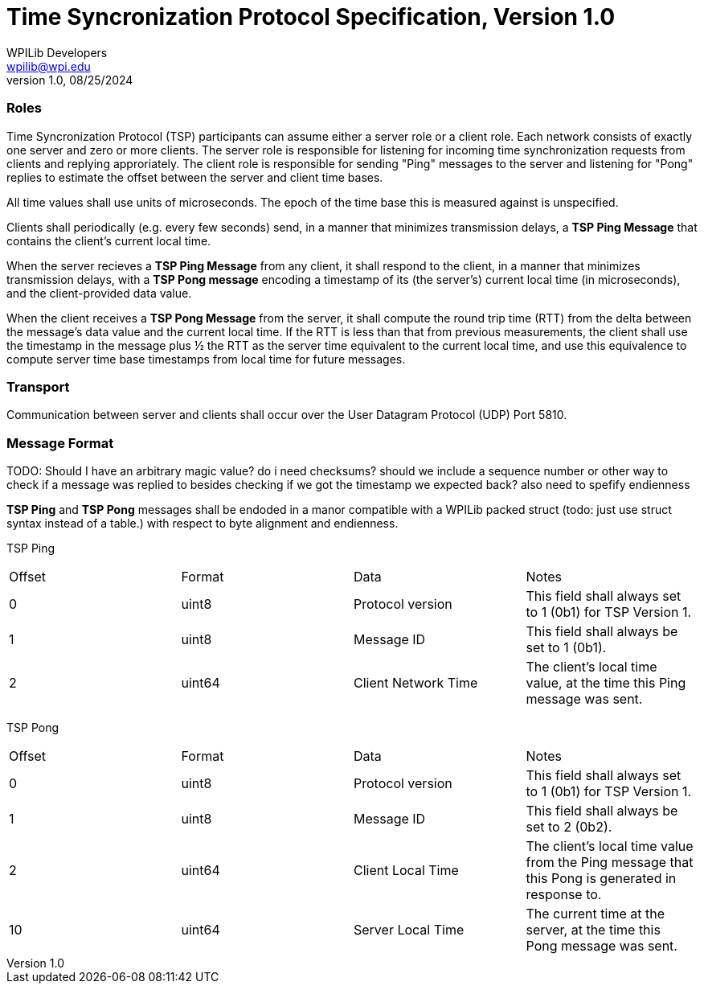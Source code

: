 = Time Syncronization Protocol Specification, Version 1.0
WPILib Developers <wpilib@wpi.edu>
Protocol Revision 1.0, 08/25/2024
:toc:
:toc-placement: preamble
:sectanchors:

[[roles]]
=== Roles

Time Syncronization Protocol (TSP) participants can assume either a server role or a client role. Each network consists of exactly one server and zero or more clients. The server role is responsible for listening for incoming time synchronization requests from clients and replying approriately. The client role is responsible for sending "Ping" messages to the server and listening for "Pong" replies to estimate the offset between the server and client time bases.

All time values shall use units of microseconds. The epoch of the time base this is measured against is unspecified.

Clients shall periodically (e.g. every few seconds) send, in a manner that minimizes transmission delays, a **TSP Ping Message** that contains the client's current local time.

When the server recieves a **TSP Ping Message** from any client, it shall respond to the client, in a manner that minimizes transmission delays, with a **TSP Pong message** encoding a timestamp of its (the server's) current local time (in microseconds), and the client-provided data value.

When the client receives a **TSP Pong Message** from the server, it shall compute the round trip time (RTT) from the delta between the message's data value and the current local time.  If the RTT is less than that from previous measurements, the client shall use the timestamp in the message plus ½ the RTT as the server time equivalent to the current local time, and use this equivalence to compute server time base timestamps from local time for future messages.

[[transport]]
=== Transport

Communication between server and clients shall occur over the User Datagram Protocol (UDP) Port 5810.

[[format]]
=== Message Format

TODO: Should I have an arbitrary magic value? do i need checksums? should we include a sequence number or other way to check if a message was replied to besides checking if we got the timestamp we expected back?
also need to spefify endienness 

**TSP Ping** and **TSP Pong** messages shall be endoded in a manor compatible with a WPILib packed struct (todo: just use struct syntax instead of a table.) with respect to byte alignment and endienness.

TSP Ping

|====
| Offset | Format | Data | Notes
| 0 | uint8 | Protocol version | This field shall always set to 1 (0b1) for TSP Version 1.
| 1 | uint8 | Message ID | This field shall always be set to 1 (0b1).
| 2 | uint64 | Client Network Time | The client's local time value, at the time this Ping message was sent.
|====

TSP Pong

|====
| Offset | Format | Data | Notes
| 0 | uint8 | Protocol version | This field shall always set to 1 (0b1) for TSP Version 1.
| 1 | uint8 | Message ID | This field shall always be set to 2 (0b2).
| 2 | uint64 | Client Local Time | The client's local time value from the Ping message that this Pong is generated in response to.
| 10 | uint64 | Server Local Time | The current time at the server, at the time this Pong message was sent.
|====
